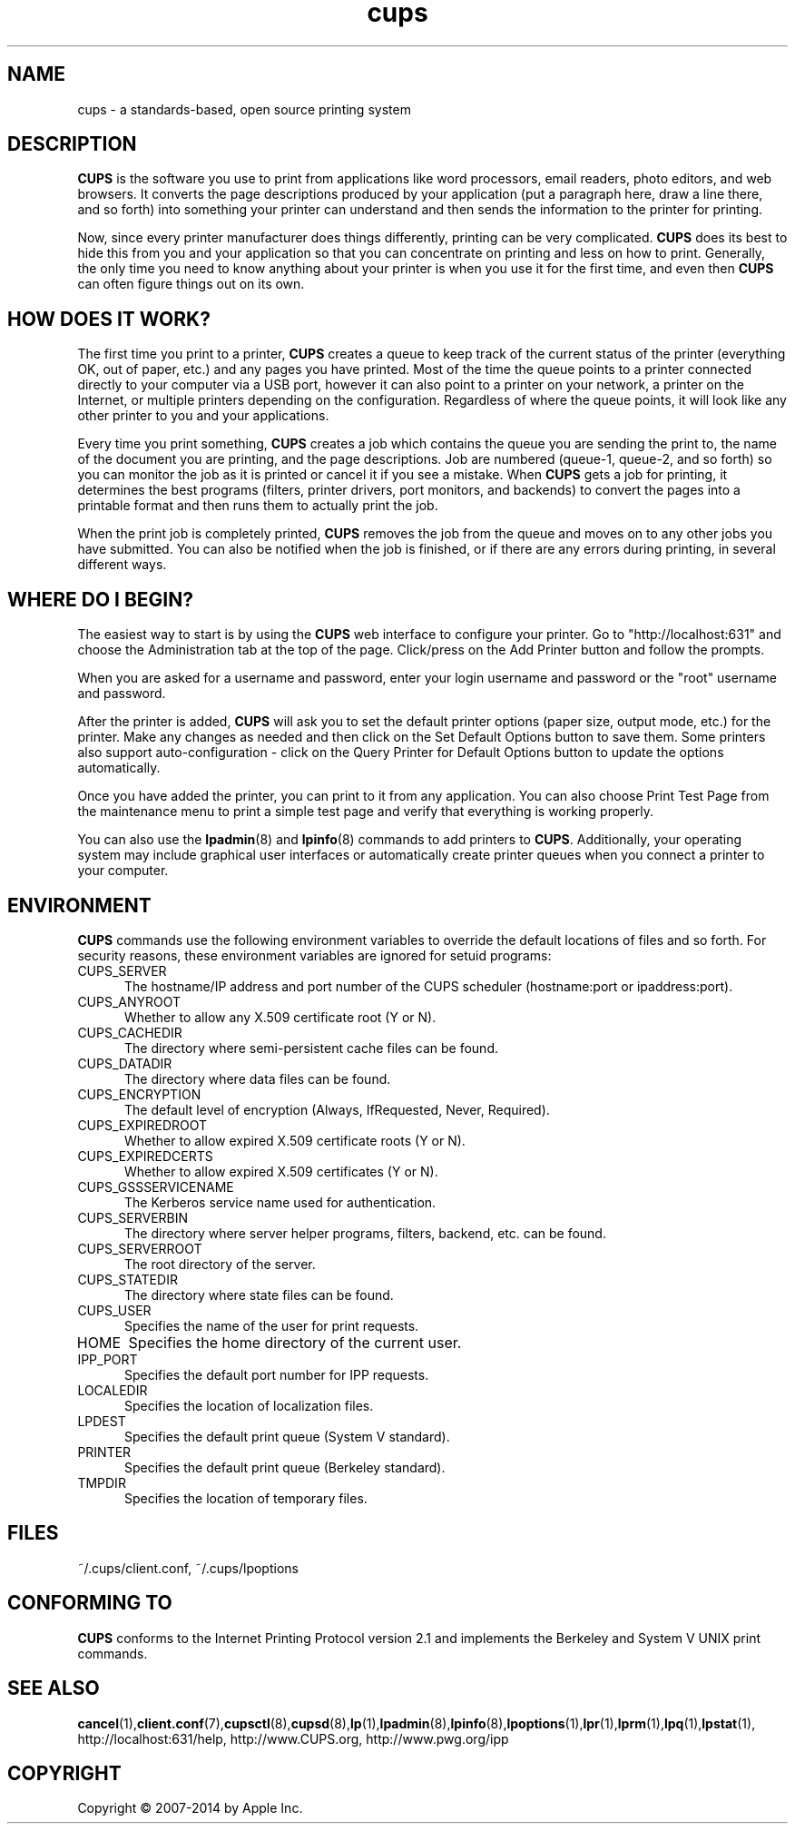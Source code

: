 .\"
.\" "$Id$"
.\"
.\" cups (intro) man page for CUPS.
.\"
.\" Copyright 2007-2014 by Apple Inc.
.\" Copyright 1997-2006 by Easy Software Products.
.\"
.\" These coded instructions, statements, and computer programs are the
.\" property of Apple Inc. and are protected by Federal copyright
.\" law.  Distribution and use rights are outlined in the file "LICENSE.txt"
.\" which should have been included with this file.  If this file is
.\" file is missing or damaged, see the license at "http://www.cups.org/".
.\"
.TH cups 1 "CUPS" "4 March 2014" "Apple Inc."
.SH NAME
cups \- a standards-based, open source printing system
.SH DESCRIPTION
.B CUPS
is the software you use to print from applications like word processors, email readers, photo editors, and web browsers. It converts the page descriptions produced by your application (put a paragraph here, draw a line there, and so forth) into something your printer can understand and then sends the information to the printer for printing.
.LP
Now, since every printer manufacturer does things differently, printing can be very complicated.
.B CUPS
does its best to hide this from you and your application so that you can concentrate on printing and less on how to print. Generally, the only time you need to know anything about your printer is when you use it for the first time, and even then
.B CUPS
can often figure things out on its own.
.SH HOW DOES IT WORK?
The first time you print to a printer,
.B CUPS
creates a queue to keep track of the current status of the printer (everything OK, out of paper, etc.) and any pages you have printed. Most of the time the queue points to a printer connected directly to your computer via a USB port, however it can also point to a printer on your network, a printer on the Internet, or multiple printers depending on the configuration. Regardless of where the queue points, it will look like any other printer to you and your applications.
.LP
Every time you print something,
.B CUPS
creates a job which contains the queue you are sending the print to, the name of the document you are printing, and the page descriptions. Job are numbered (queue-1, queue-2, and so forth) so you can monitor the job as it is printed or cancel it if you see a mistake. When
.B CUPS
gets a job for printing, it determines the best programs (filters, printer drivers, port monitors, and backends) to convert the pages into a printable format and then runs them to actually print the job.
.LP
When the print job is completely printed,
.B CUPS
removes the job from the queue and moves on to any other jobs you have submitted. You can also be notified when the job is finished, or if there are any errors during printing, in several different ways.
.SH WHERE DO I BEGIN?
The easiest way to start is by using the
.B CUPS
web interface to configure your printer. Go to "http://localhost:631" and choose the Administration tab at the top of the page. Click/press on the Add Printer button and follow the prompts.
.LP
When you are asked for a username and password, enter your login username and password or the "root" username and password.
.LP
After the printer is added,
.B CUPS
will ask you to set the default printer options (paper size, output mode, etc.) for the printer. Make any changes as needed and then click on the Set Default Options button to save them. Some printers also support auto-configuration - click on the Query Printer for Default Options button to update the options automatically.
.LP
Once you have added the printer, you can print to it from any application. You can also choose Print Test Page from the maintenance menu to print a simple test page and verify that everything is working properly.
.LP
You can also use the
.BR lpadmin (8)
and
.BR lpinfo (8)
commands to add printers to
.BR CUPS .
Additionally, your operating system may include graphical user interfaces or automatically create printer queues when you connect a printer to your computer.
.SH ENVIRONMENT
.B CUPS
commands use the following environment variables to override the default locations of files and so forth. For security reasons, these environment variables are ignored for setuid programs:
.TP 5
CUPS_SERVER
The hostname/IP address and port number of the CUPS scheduler (hostname:port or ipaddress:port).
.TP 5
CUPS_ANYROOT
Whether to allow any X.509 certificate root (Y or N).
.TP 5
CUPS_CACHEDIR
The directory where semi-persistent cache files can be found.
.TP 5
CUPS_DATADIR
The directory where data files can be found.
.TP 5
CUPS_ENCRYPTION
The default level of encryption (Always, IfRequested, Never, Required).
.TP 5
CUPS_EXPIREDROOT
Whether to allow expired X.509 certificate roots (Y or N).
.TP 5
CUPS_EXPIREDCERTS
Whether to allow expired X.509 certificates (Y or N).
.TP 5
CUPS_GSSSERVICENAME
The Kerberos service name used for authentication.
.TP 5
CUPS_SERVERBIN
The directory where server helper programs, filters, backend, etc. can be found.
.TP 5
CUPS_SERVERROOT
The root directory of the server.
.TP 5
CUPS_STATEDIR
The directory where state files can be found.
.TP 5
CUPS_USER
Specifies the name of the user for print requests.
.TP 5
HOME
Specifies the home directory of the current user.
.TP 5
IPP_PORT
Specifies the default port number for IPP requests.
.TP 5
LOCALEDIR
Specifies the location of localization files.
.TP 5
LPDEST
Specifies the default print queue (System V standard).
.TP 5
PRINTER
Specifies the default print queue (Berkeley standard).
.TP 5
TMPDIR
Specifies the location of temporary files.
.SH FILES
~/.cups/client.conf, ~/.cups/lpoptions
.SH CONFORMING TO
.B CUPS
conforms to the Internet Printing Protocol version 2.1 and implements the Berkeley and System V UNIX print commands.
.SH SEE ALSO
.BR cancel (1), client.conf (7), cupsctl (8), cupsd (8), lp (1), lpadmin (8), lpinfo (8), lpoptions (1), lpr (1), lprm (1), lpq (1), lpstat (1),
http://localhost:631/help,
http://www.CUPS.org,
http://www.pwg.org/ipp
.SH COPYRIGHT
Copyright \[co] 2007-2014 by Apple Inc.
.\"
.\" End of "$Id$".
.\"
